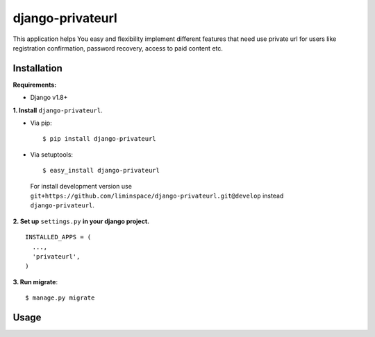 django-privateurl
=================

.. figure:: https://travis-ci.org/liminspace/django-privateurl.svg?branch=develop
  :target: https://travis-ci.org/liminspace/django-privateurl

This application helps You easy and flexibility implement different features that need use private url
for users like registration confirmation, password recovery, access to paid content etc.

Installation
------------

**Requirements:**

* Django v1.8+

**\1\. Install** ``django-privateurl``.

* Via pip::

  $ pip install django-privateurl

* Via setuptools::

  $ easy_install django-privateurl
  
 For install development version use ``git+https://github.com/liminspace/django-privateurl.git@develop``
 instead ``django-privateurl``.

**\2\. Set up** ``settings.py`` **in your django project.** ::

  INSTALLED_APPS = (
    ...,
    'privateurl',
  )

**\3\. Run migrate**::

  $ manage.py migrate

Usage
-----
